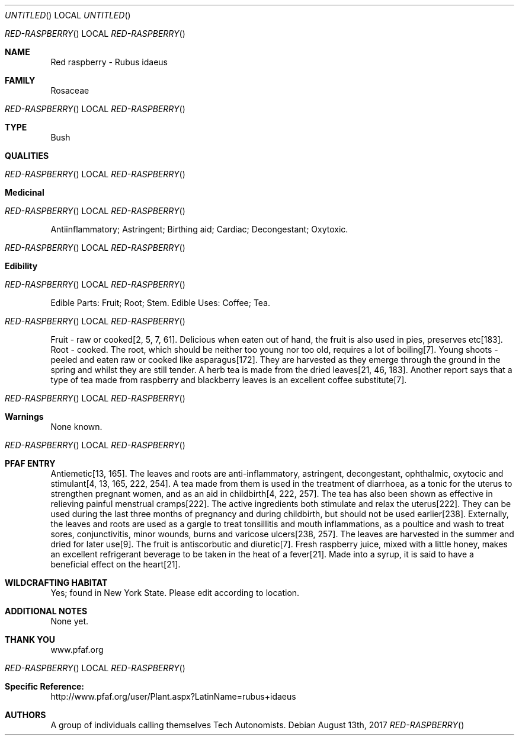 .Dd August 13th, 2017
.Os
.Dt RED-RASPBERRY
.Os
.Sh NAME
.Nm Red raspberry - Rubus idaeus
.Sh FAMILY
Rosaceae
.Os
.Sh TYPE
Bush
.Sh QUALITIES
.Os
.Sh Medicinal
.Os
Antiinflammatory; Astringent; Birthing aid; Cardiac; Decongestant; Oxytoxic.
.Os
.Sh Edibility
.Os
Edible Parts: Fruit;  Root;  Stem.
Edible Uses: Coffee;  Tea.
.Os
Fruit - raw or cooked[2, 5, 7, 61]. Delicious when eaten out of hand, the fruit is also used in pies, preserves etc[183]. Root - cooked. The root, which should be neither too young nor too old, requires a lot of boiling[7]. Young shoots - peeled and eaten raw or cooked like asparagus[172]. They are harvested as they emerge through the ground in the spring and whilst they are still tender. A herb tea is made from the dried leaves[21, 46, 183]. Another report says that a type of tea made from raspberry and blackberry leaves is an excellent coffee substitute[7].
.Os
.Sh Warnings
None known.
.Os
.Sh PFAF ENTRY
Antiemetic[13, 165]. The leaves and roots are anti-inflammatory, astringent, decongestant, ophthalmic, oxytocic and stimulant[4, 13, 165, 222, 254]. A tea made from them is used in the treatment of diarrhoea, as a tonic for the uterus to strengthen pregnant women, and as an aid in childbirth[4, 222, 257]. The tea has also been shown as effective in relieving painful menstrual cramps[222]. The active ingredients both stimulate and relax the uterus[222]. They can be used during the last three months of pregnancy and during childbirth, but should not be used earlier[238]. Externally, the leaves and roots are used as a gargle to treat tonsillitis and mouth inflammations, as a poultice and wash to treat sores, conjunctivitis, minor wounds, burns and varicose ulcers[238, 257]. The leaves are harvested in the summer and dried for later use[9]. The fruit is antiscorbutic and diuretic[7]. Fresh raspberry juice, mixed with a little honey, makes an excellent refrigerant beverage to be taken in the heat of a fever[21]. Made into a syrup, it is said to have a beneficial effect on the heart[21].
.Sh WILDCRAFTING HABITAT
Yes; found in New York State. Please edit according to location.
.Sh ADDITIONAL NOTES
None yet.
.Sh THANK YOU
www.pfaf.org
.Os
.Sh Specific Reference:
http://www.pfaf.org/user/Plant.aspx?LatinName=rubus+idaeus
.Sh AUTHORS
A group of individuals calling themselves Tech Autonomists.
